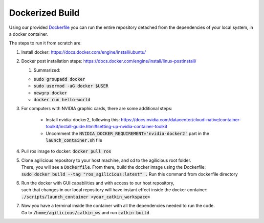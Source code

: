 .. _ref-dockerized:

################
Dockerized Build
################

Using our provided `Dockerfile <https://github.com/uzh-rpg/agilicious/blob/main/Dockerfile>`_
you can run the entire repository detached from the dependencies of your local system, in a docker container.

The steps to run it from scratch are:

#. | Install docker: https://docs.docker.com/engine/install/ubuntu/
#. | Docker post installation steps: https://docs.docker.com/engine/install/linux-postinstall/ 
   #. | Summarized:
      
   - :code:`sudo groupadd docker`
   - :code:`sudo usermod -aG docker $USER`
   - :code:`newgrp docker`
   - :code:`docker run hello-world`

#. | For computers with NVIDIA graphic cards, there are some additional steps:
   
      - Install nvidia-docker2, following this: https://docs.nvidia.com/datacenter/cloud-native/container-toolkit/install-guide.html#setting-up-nvidia-container-toolkit
      - Uncomment the :code:`NVIDIA_DOCKER_REQUIREMENT='nvidia-docker2'` part in the :code:`launch_container.sh` file
        
#. | Pull ros image to docker: :code:`docker pull ros`
#. | Clone agilicious repository to your host machine, and cd to the agilicious root folder.
   | There, you will see a :code:`Dockerfile`. From there, build the docker image using the Dockerfile:
   | :code:`sudo docker build --tag "ros_agilicious:latest" .` Run this command from dockerfile directory
#. | Run the docker with GUI capabilities and with access to our host repository,
   | such that changes in our local repository will have instant effect inside the docker container:
   | :code:`./scripts/launch_container <your_catkin_workspace>`
#. | Now you have a terminal inside the container with all the dependencies needed to run the code.
   | Go to :code:`/home/agilicious/catkin_ws` and run :code:`catkin build`.
